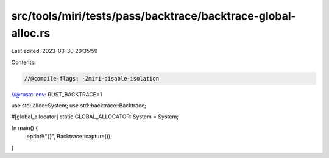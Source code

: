 src/tools/miri/tests/pass/backtrace/backtrace-global-alloc.rs
=============================================================

Last edited: 2023-03-30 20:35:59

Contents:

.. code-block:: rs

    //@compile-flags: -Zmiri-disable-isolation
//@rustc-env: RUST_BACKTRACE=1

use std::alloc::System;
use std::backtrace::Backtrace;

#[global_allocator]
static GLOBAL_ALLOCATOR: System = System;

fn main() {
    eprint!("{}", Backtrace::capture());
}



